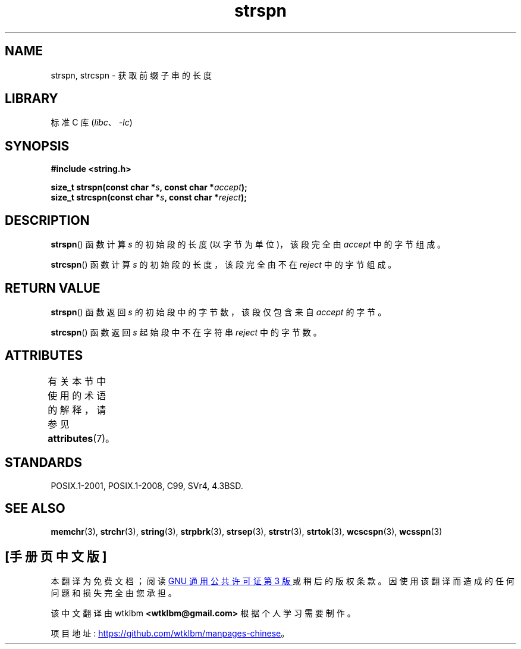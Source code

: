 .\" -*- coding: UTF-8 -*-
'\" t
.\" Copyright 1993 David Metcalfe (david@prism.demon.co.uk)
.\"
.\" SPDX-License-Identifier: Linux-man-pages-copyleft
.\"
.\" References consulted:
.\"     Linux libc source code
.\"     Lewine's _POSIX Programmer's Guide_ (O'Reilly & Associates, 1991)
.\"     386BSD man pages
.\" Modified Sat Jul 24 17:57:50 1993 by Rik Faith (faith@cs.unc.edu)
.\"*******************************************************************
.\"
.\" This file was generated with po4a. Translate the source file.
.\"
.\"*******************************************************************
.TH strspn 3 2023\-01\-05 "Linux man\-pages 6.03" 
.SH NAME
strspn, strcspn \- 获取前缀子串的长度
.SH LIBRARY
标准 C 库 (\fIlibc\fP、\fI\-lc\fP)
.SH SYNOPSIS
.nf
\fB#include <string.h>\fP
.PP
\fBsize_t strspn(const char *\fP\fIs\fP\fB, const char *\fP\fIaccept\fP\fB);\fP
\fBsize_t strcspn(const char *\fP\fIs\fP\fB, const char *\fP\fIreject\fP\fB);\fP
.fi
.SH DESCRIPTION
\fBstrspn\fP() 函数计算 \fIs\fP 的初始段的长度 (以字节为单位)，该段完全由 \fIaccept\fP 中的字节组成。
.PP
\fBstrcspn\fP() 函数计算 \fIs\fP 的初始段的长度，该段完全由不在 \fIreject\fP 中的字节组成。
.SH "RETURN VALUE"
\fBstrspn\fP() 函数返回 \fIs\fP 的初始段中的字节数，该段仅包含来自 \fIaccept\fP 的字节。
.PP
\fBstrcspn\fP() 函数返回 \fIs\fP 起始段中不在字符串 \fIreject\fP 中的字节数。
.SH ATTRIBUTES
有关本节中使用的术语的解释，请参见 \fBattributes\fP(7)。
.ad l
.nh
.TS
allbox;
lbx lb lb
l l l.
Interface	Attribute	Value
T{
\fBstrspn\fP(),
\fBstrcspn\fP()
T}	Thread safety	MT\-Safe
.TE
.hy
.ad
.sp 1
.SH STANDARDS
POSIX.1\-2001, POSIX.1\-2008, C99, SVr4, 4.3BSD.
.SH "SEE ALSO"
\fBmemchr\fP(3), \fBstrchr\fP(3), \fBstring\fP(3), \fBstrpbrk\fP(3), \fBstrsep\fP(3),
\fBstrstr\fP(3), \fBstrtok\fP(3), \fBwcscspn\fP(3), \fBwcsspn\fP(3)
.PP
.SH [手册页中文版]
.PP
本翻译为免费文档；阅读
.UR https://www.gnu.org/licenses/gpl-3.0.html
GNU 通用公共许可证第 3 版
.UE
或稍后的版权条款。因使用该翻译而造成的任何问题和损失完全由您承担。
.PP
该中文翻译由 wtklbm
.B <wtklbm@gmail.com>
根据个人学习需要制作。
.PP
项目地址:
.UR \fBhttps://github.com/wtklbm/manpages-chinese\fR
.ME 。
